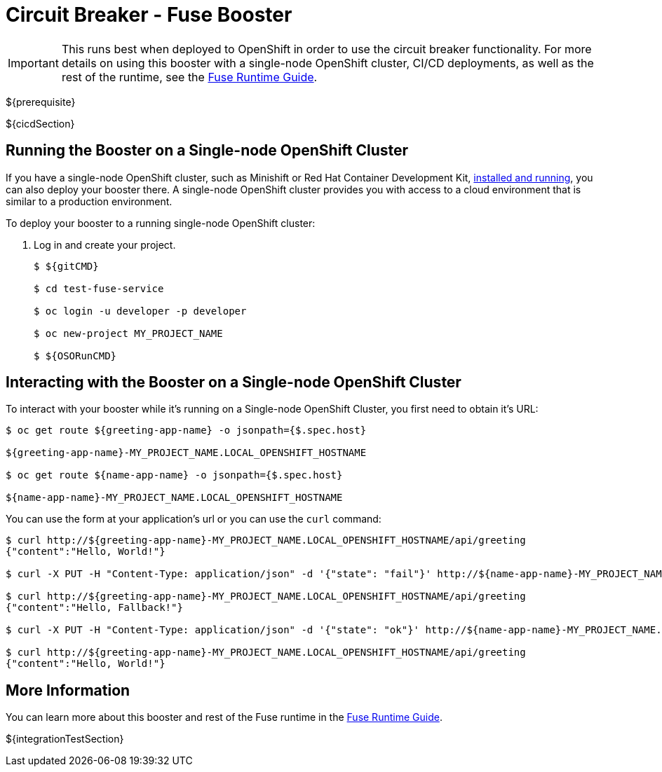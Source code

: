 = Circuit Breaker - Fuse Booster

IMPORTANT: This runs best when deployed to OpenShift in order to use the circuit breaker functionality. For more details on using this booster with a single-node OpenShift cluster, CI/CD deployments, as well as the rest of the runtime, see the link:${guideURL}[Fuse Runtime Guide].

${prerequisite}

${cicdSection}

== Running the Booster on a Single-node OpenShift Cluster
If you have a single-node OpenShift cluster, such as Minishift or Red Hat Container Development Kit, link:http://appdev.openshift.io/docs/minishift-installation.html[installed and running], you can also deploy your booster there. A single-node OpenShift cluster provides you with access to a cloud environment that is similar to a production environment.

To deploy your booster to a running single-node OpenShift cluster:

. Log in and create your project.
+
[source,bash,options="nowrap",subs="attributes+"]
----
$ ${gitCMD}

$ cd test-fuse-service

$ oc login -u developer -p developer

$ oc new-project MY_PROJECT_NAME

$ ${OSORunCMD}
----

== Interacting with the Booster on a Single-node OpenShift Cluster

To interact with your booster while it's running on a Single-node OpenShift Cluster, you first need to obtain it's URL:

[source,bash,options="nowrap",subs="attributes+"]
----
$ oc get route ${greeting-app-name} -o jsonpath={$.spec.host}

${greeting-app-name}-MY_PROJECT_NAME.LOCAL_OPENSHIFT_HOSTNAME

$ oc get route ${name-app-name} -o jsonpath={$.spec.host}

${name-app-name}-MY_PROJECT_NAME.LOCAL_OPENSHIFT_HOSTNAME
----


You can use the form at your application's url or you can use the `curl` command:


[source,bash,options="nowrap",subs="attributes+"]
----
$ curl http://${greeting-app-name}-MY_PROJECT_NAME.LOCAL_OPENSHIFT_HOSTNAME/api/greeting
{"content":"Hello, World!"}

$ curl -X PUT -H "Content-Type: application/json" -d '{"state": "fail"}' http://${name-app-name}-MY_PROJECT_NAME.LOCAL_OPENSHIFT_HOSTNAME/api/state

$ curl http://${greeting-app-name}-MY_PROJECT_NAME.LOCAL_OPENSHIFT_HOSTNAME/api/greeting
{"content":"Hello, Fallback!"}

$ curl -X PUT -H "Content-Type: application/json" -d '{"state": "ok"}' http://${name-app-name}-MY_PROJECT_NAME.LOCAL_OPENSHIFT_HOSTNAME/api/state

$ curl http://${greeting-app-name}-MY_PROJECT_NAME.LOCAL_OPENSHIFT_HOSTNAME/api/greeting
{"content":"Hello, World!"}
----

== More Information
You can learn more about this booster and rest of the Fuse runtime in the link:${guideURL}[Fuse Runtime Guide].

${integrationTestSection}